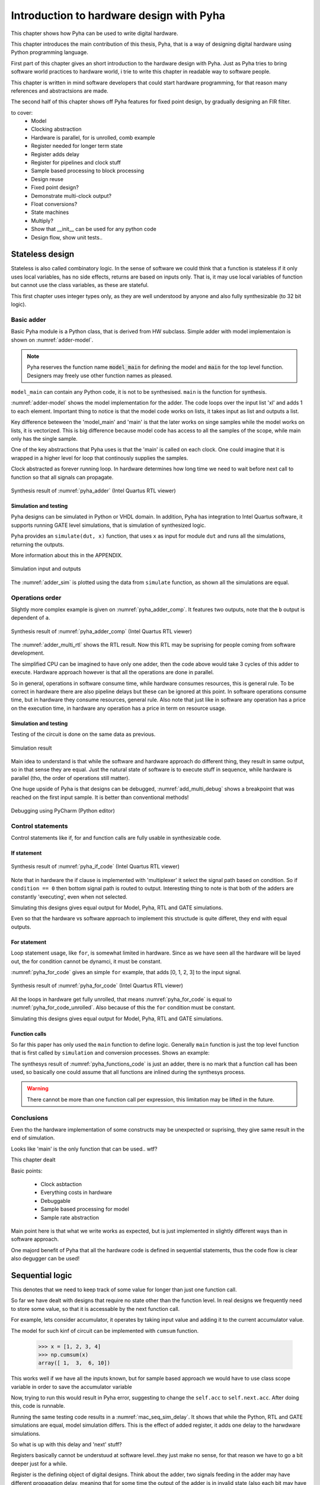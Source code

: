 Introduction to hardware design with Pyha
=========================================

This chapter shows how Pyha can be used to write digital hardware.

This chapter introduces the main contribution of this thesis, Pyha, that is a way of designing digital hardware using
Python programming language.

First part of this chapter gives an short introduction to the hardware design with Pyha. Just as Pyha tries to bring
software world practices to hardware world, i trie to write this chapter in readable way to software people.

This chapter is written in mind software developers that could start hardware programming, for that reason
many references and abstractsions are made.

The second half of this chapter shows off Pyha features for fixed point design, by gradually designing an FIR filter.


to cover:
    * Model
    * Clocking abstraction
    * Hardware is parallel, for is unrolled, comb example
    * Register needed for longer term state
    * Register adds delay
    * Register for pipelines and clock stuff
    * Sample based processing to block processing
    * Design reuse
    * Fixed point design?
    * Demonstrate multi-clock output?
    * Float conversions?
    * State machines
    * Multiply?
    * Show that __init__ can be used for any python code
    * Design flow, show unit tests..




Stateless design
----------------

Stateless is also called combinatory logic. In the sense of software we could think that a function is stateless
if it only uses local variables, has no side effects, returns are based on inputs only. That is, it may use
local variables of function but cannot use the class variables, as these are stateful.

This first chapter uses integer types only, as they are well understood by anyone and also fully synthesizable (to 32 bit logic).

Basic adder
~~~~~~~~~~~

Basic Pyha module is a Python class, that is derived from HW subclass. Simple adder with model implementaion is shown
on :numref:`adder-model`.

.. code-block:: python
    :caption: Simple adder model
    :name: pyha_adder

    class Adder(HW):
        def main(self, x):
            y = x + 1
            return y

        def model_main(self, xl):
            # for each element in xl add 1
            yl = [x + 1 for x in xl]
            return yl

.. note:: Pyha reserves the function name :code:`model_main` for defining the model and :code:`main` for the top
    level function. Designers may freely use other function names as pleased.

``model_main`` can contain any Python code, it is not to be synthesised. ``main`` is the function for synthesis.

:numref:`adder-model` shows the model implementation for the adder. The code loops over the input list 'xl' and adds 1 to each element.
Important thing to notice is that the model code works on lists, it takes input as list and outputs a list.

Key difference beteween the 'model_main' and 'main' is that the later works on singe samples while the model works
on lists, it is vectorized. This is big difference because model code has access to all the samples of the scope, while
main only has the single sample.

One of the key abstractions that Pyha uses is that the 'main' is called on each clock. One could imagine that
it is wrapped in a higher level for loop that continously supplies the samples.

Clock abstracted as forever running loop. In hardware determines how long time we need to wait before
next call to function so that all signals can propagate.

.. _adder_rtl:
.. figure:: ../examples/adder/img/add_rtl.png
    :align: center
    :figclass: align-center

    Synthesis result of :numref:`pyha_adder` (Intel Quartus RTL viewer)




Simulation and testing
^^^^^^^^^^^^^^^^^^^^^^

Pyha designs can be simulated in Python or VHDL domain. In addition, Pyha has integration to Intel Quartus software,
it supports running GATE level simulations, that is simulation of synthesized logic.

Pyha provides an ``simulate(dut, x)`` function, that uses ``x`` as input for module ``dut`` and runs all the
simulations, returning the outputs.

More information about this in the APPENDIX.

.. _adder_sim:
.. figure:: ../examples/adder/img/add_sim.png
    :align: center
    :figclass: align-center

    Simulation input and outputs

The :numref:`adder_sim` is plotted using the data from ``simulate`` function, as shown
all the simulations are equal.


Operations order
~~~~~~~~~~~~~~~~

Slightly more complex example is given on :numref:`pyha_adder_comp`. It features two outputs, note that the
``b`` output is dependent of ``a``.

.. code-block:: python
    :caption: Simple adder model
    :name: pyha_adder_comp

    ...
    def main(self, x):
        a = x + 1 + 3
        b = a + 2
        return a, b
    ...

.. _adder_multi_rtl:
.. figure:: ../examples/adder/img/add_multi_rtl.png
    :align: center
    :figclass: align-center

    Synthesis result of :numref:`pyha_adder_comp` (Intel Quartus RTL viewer)

The :numref:`adder_multi_rtl` shows the RTL result. Now this RTL may be suprising for people coming from software
development.

The simplified CPU can be imagined to have only one adder, then the code above would take 3 cycles of this adder to execute.
Hardware approach however is that all the operations are done in parallel.

So in general, operations in software consume time, while hardware consumes resources, this is general rule. To be
correct in hardware there are also pipeline delays but these can be ignored at this point.
In software operations consume time, but in hardware they consume resources, general rule.
Also note that just like in software any operation has a price on the execution time, in hardware any operation has
a price in term on resource usage.

Simulation and testing
^^^^^^^^^^^^^^^^^^^^^^

Testing of the circuit is done on the same data as previous.

.. _add_multi_sim:
.. figure:: ../examples/adder/img/add_multi_sim.png
    :align: center
    :figclass: align-center

    Simulation result


Main idea to understand is that while the software and hardware approach do different thing, they result in
same output, so in that sense they are equal. Just the natural state of software is to execute stuff in sequence, while
hardware is parallel (tho, the order of operations still matter).

One huge upside of Pyha is that designs can be debugged, :numref:`add_multi_debug` shows a breakpoint that was
reached on the first input sample. It is better than conventional methods!

.. _add_multi_debug:
.. figure:: ../examples/adder/img/add_multi_debug.png
    :align: center
    :figclass: align-center

    Debugging using PyCharm (Python editor)


Control statements
~~~~~~~~~~~~~~~~~~

Control statements like if, for and function calls are fully usable in synthesizable code.

If statement
^^^^^^^^^^^^

.. code-block:: python
    :caption: Select add amount with if
    :name: pyha_if_code

    ...
    def main(self, x, condition):
        if condition == 0:
            y = x + 3
        else:
            y = x + 1
        return y
    ...

.. _if_rtl:
.. figure:: ../examples/control/img/if_rtl.png
    :align: center
    :figclass: align-center

    Synthesis result of :numref:`pyha_if_code` (Intel Quartus RTL viewer)

Note that in hardware the if clause is implemented with 'multiplexer' it select the signal path based on condition.
So if ``condition == 0`` then bottom signal path is routed to output. Interesting thing to note is that both of the
adders are constantly 'executing', even when not selected.

Simulating this designs gives equal output for Model, Pyha, RTL and GATE simulations.

Even so that the hardware vs software approach to implement this structude is quite differet, they end with equal
outputs.

For statement
^^^^^^^^^^^^^

Loop statement usage, like ``for``, is somewhat limited in hardware. Since as we have seen all the hardware will be
layed out, the for condition cannot be dynamci, it must be constant.

:numref:`pyha_for_code` gives an simple ``for`` example, that adds [0, 1, 2, 3] to the input signal.

.. code-block:: python
    :caption: For adder
    :name: pyha_for_code

    ...
    def main(self, x):
        y = x
        for i in range(4):
            y = y + i

        return y
    ...

.. _for_rtl:
.. figure:: ../examples/control/img/for_rtl.png
    :align: center
    :figclass: align-center

    Synthesis result of :numref:`pyha_for_code` (Intel Quartus RTL viewer)


All the loops in hardware get fully unrolled, that means :numref:`pyha_for_code` is equal to
:numref:`pyha_for_code_unrolled`. Also because of this the ``for`` condition must be constant.

.. code-block:: python
    :caption: Unrolled ``for``, equivalent to :numref:`pyha_for_code`
    :name: pyha_for_code_unrolled

    ...
    def main(self, x):
        y = x
        y = y + 0
        y = y + 1
        y = y + 2
        y = y + 3
        return y
    ...

Simulating this designs gives equal output for Model, Pyha, RTL and GATE simulations.


Function calls
^^^^^^^^^^^^^^

So far this paper has only used the ``main`` function to define logic. Generally ``main`` function is just the
top level function that is first called by ``simulation`` and conversion processes. Shows an example:

.. code-block:: python
    :caption: For adder
    :name: pyha_functions_code

    ...
    def adder(self, x, b):
        y = x + b
        return y

    def main(self, x):
        y = self.adder(x, 1)
        return y
    ...

The synthesys result of :numref:`pyha_functions_code` is just an adder,
there is no mark that a function call has been used, so basically one could assume that all functions are
inlined during the synthesys process.

.. warning:: There cannot be more than one function call per expression, this limitation may be lifted in the future.



Conclusions
~~~~~~~~~~~

Even tho the hardware implementation of some constructs may be unexpected or suprising, they give same result in the
end of simulation.

Looks like 'main' is the only function that can be used.. wtf?

This chapter dealt

Basic points:

    - Clock asbtaction
    - Everything costs in hardware
    - Debuggable
    - Sample based processing for model
    - Sample rate abstraction

Main point here is that what we write works as expected, but is just implemented in slightly different ways than in
software approach.

One majord benefit of Pyha that all the hardware code is defined in sequential statements, thus the code flow is clear
also degugger can be used!


Sequential logic
----------------

This denotes that we need to keep track of some value for longer than just one function call.

So far we have dealt with designs that require no state other than the function level. In real designs we frequently need
to store some value, so that it is accessable by the next function call.

For example, lets consider accumulator, it operates by taking input value and adding it to the current accumulator value.

The model for such kinf of circuit can be implemented with ``cumsum`` function.

    >>> x = [1, 2, 3, 4]
    >>> np.cumsum(x)
    array([ 1,  3,  6, 10])

This works well if we have all the inputs known, but for sample based approach we would have to use class scope variable
in order to save the accumulator variable

.. code-block:: python
    :caption: Accumulator
    :name: acc

    class Acc(HW):
        def __init__(self):
            self.acc = 0

        def main(self, x):
            self.acc = self.acc + x
            return self.acc

        def model_main(self, xl):
            return np.cumsum(xl)


Now, trying to run this would result in Pyha error, suggesting to change the ``self.acc`` to ``self.next.acc``.
After doing this, code is runnable.

.. todo:: rtl image

.. todo:: sim image


Running the same testing code results in a :numref:`mac_seq_sim_delay`. It shows that while the
Python, RTL and GATE simulations are equal, model simulation differs. This is the effect of added register,
it adds one delay to the harwdware simulations.

So what is up with this delay and 'next' stuff?

Registers basically cannot be understuud at software level..they just make no sense, for that reason we have to
go a bit deeper just for a while.


Register is the defining object of digital designs. Think about the adder, two signals feeding in the adder may have
different propagation delay, meaning that for some time the output of the adder is in invalid state (also each
bit may have slightly different stuff, different delay for each bit), in fact is is
probably fluctiating between many random values. After some measurable time we can say that the adder output is stable.
Register is like a checkpoint between the signal flow path.

Register is object that allows to 'skip' the analog fluctuations.

Basically on FPGA all delays for every component and wire is known. So the synthesis process can place components and
registers in such way that it guarantees that register samples the 'clean' value.

All the registers in the design update at the same time.

.. todo:: LTSPICE sim?

In general the job of writing hardware is just taking in current register values and by using combinatory logic,
determine the next register values. This happens on every call.

:numref:`acc` shows the


    * call
    * set self.next.acc = 1
    * self.acc is still 0
    * next call self.acc is 1


.. note:: Pyha takes the register initial values from the value written in ``__init__``.


Anyways, living in the software world we can just think that class variables in Pyha are delayed by one sample and thats
about it.




This is an standard hardware behaviour. Pyha provides special variable
:code:`self._delay` that specifies the delay of the model, it is useful:

    - Document the delay of your blocks
    - Upper level blocks can use it to define their own delay
    - Pyha simulations will adjust for the delay, so you can easily compare to your model.

.. note:: Use :code:`self._delay` to match hardware delay against models

After setting the :code:`self._delay = 1` in the __init__, we get:


.. _mac_seq_sim:
.. figure:: ../examples/fir_mac/integer_based/img/seq_sim.png
    :align: center
    :figclass: align-center

    Synthesis result of the revised code (Intel Quartus RTL viewer)


In Pyha, registers are inferred from the ogject storage, that is everything defined in 'self' will be made registers.


Understanding registers
~~~~~~~~~~~~~~~~~~~~~~~

In traditional programming, class variables are very similar to local variables. The difference is that
class variables can 'remember' the value, while local variables exist only during the function
execution.

Hardware registers have just one difference to class variables, the value assigned to them does not take
effect immediately, but rather on the next clock edge. That is the basic idea of registers, they take a new value
on clock edge. When the value is set at **this** clock edge, it will be taken on **next** clock edge.

Trying to stay in the software world, we can abstract away the clock edge by thinking that it denotes the
call to the 'main' function. Meaning that registers take the assigned value on the next function call,
meaning assignment is delayed by one function call.




Block processing
~~~~~~~~~~~~~~~~

One very common task in real-life designs is to calculate results based not only the input samples but also some
history of samples. That is some form of block processing.

As an example imagine that we want to output the sum of last 4 inputs.

For this we need to keep track of the last 4 inputs. This can be solved by defining an list of register with 4 elements.

This can be done by just writing::

    self.memory = [0, 0, 0, 0]

Inside the ``main`` function we can write code that throws away last element of the list and adds the new sample,
this structure is also known as shift-register in the hardware world.

::

    self.next.memory = [x] + self.memory[:-1]

In Python ``[x]`` turns the sample into list, then ``+`` operator can be used to concat two lists. The ``[:-1]`` indexing
selects all the element, except the last one (denoted by -1).

After this we have a list that always contains the last 4 elements of input. Next we can add all the elements and
output the result.

.. code-block:: python
    :caption: Accumulator
    :name: block_adder

    class LastAcc(HW):
        def __init__(self):
            self.shr = [0, 0, 0, 0]
            self.y = 0

        def main(self, x):
            self.next.shr = [x] + self.shr[:-1]

            sum = 0
            for a in self.shr:
                sum = sum + a

            self.next.y = sum
            return self.y

        def model_main ...

Note that we also use output register as suggested.

.. _block_adder_rtl:
.. figure:: ../examples/block_adder/img/rtl.png
    :align: center
    :figclass: align-center

    Synthesis result of :numref:`block_adder` (Intel Quartus RTL viewer)


The :numref:`fake` shows that all the simulations are equal. Pyha runs automatically Model, Python, VHDL and GATE simulations.
Value of GATE level simulation is that sometimes software appraoch gives some other hardware, GATE shows that.


.. _block_adder_sim:
.. figure:: ../examples/block_adder/img/sim.png
    :align: center
    :figclass: align-center

    Simulation results



.. todo:: Actually hard to write model here..need to prepend data to take account hardware effects.


Pipelining
~~~~~~~~~~

The block adder built in last section is quite decent, in sense that it is following the digital design approach by
having all stuff between registers.

The synthesis result gives that the maximum clock rate for this design is ~170 Mhz.
Imagine that we want to make this design generic, that is make the summing window size easily changeable. Then we will
see problems, for example going from 4 to 6 changes the max clock speed to ~120 Mhz. Chaning it to 16 gives
already only ~60 Mhz max clock.

.. todo:: appendix for FPGA chip used

.. _rtl_6_critical:
.. figure:: ../examples/block_adder/img/rtl_6_critical.png
    :align: center
    :figclass: align-center

    Critical path RTL


In that sense, it is not a good design since reusing it hard.

The obious solution of adding registes between adder stages would not actually work, when delays come into play
stuff gets complicated!

.. todo:: CONFUSING!!! adding registers on adders WONT work, need to go transposed solution.

.. todo:: Arvan,et pipelining on liiga raske teema, parem loobuda sellest?

In general we expect all the signals to start from a register and end to a register. This is to avoid all the
analog gliches that go on during the transimission process.
The delay from one register to
other determines the maximum clock rate (how fast registers can update). The slowest register pair determines the
delay for the whole design, weakest link priciple.

While registers can be used as class storage in software designs, they are also used as checkpoints on the
signal paths, thus allowing high clock rates.

In Digital signal processing applications we have sampling rate, that is basically equal to the clock rate. Think that
for each input sample the 'main' function is called, that is for each sample the clock ticks.


Registers also used for pipelines.
Sometimes registers only used for delay.

This could have example on pipelining issues, like delay matching?

Pyha way is to register all the outputs, that way i can be assumed that all the inputs are already registered.

Every rule has exeception, for example delays on the feedback paths (data flows backward) are pure evil.

Pipelining is something that does not exist in software world.

Why bother with pipelining?
^^^^^^^^^^^^^^^^^^^^^^^^^^^

It determines the maximum samplerate for the design. In that sense, designs with low max sample rate are not easly
reusable, so pipelines mean reusability. Remember that hardware work on the weakest link principe, lowest clock rate
determines the whole clock rate for the design.

But why pipeline over lets say 20Mhz, thats the largest Wifiy band. One point is that it is just easier to
add register after each arithmetic operation, than to calculate in mind that maybe we can do 3 or 4 operations berofer
register.

Retiming?

Another point is clock TDA. Run the design on higher clock rate to save resources. Imagine Wify receiver for 20M band,
this has to have sample rate of 20M. But when we run it with say 100M we can push 4 different wify signals trough the same
circuit. That however depends on the synthesys tool ability to share common resources.

Negatives of pipelining is that the delay of the block is not constant in all configurations also pipelining increases
resource usage.

Also algorithm becomes more complex and harder to understand.



Abstraction and Design reuse
~~~~~~~~~~~~~~~~~~~~~~~~~~~~

Last section showed that designing even an simple algorithm in hardware can get very confusing as the registers
come into play.

Good thing about Object-oriented programming is that the complexity of the implementation can be hidden/ abstracted.

Here can list that Pyha has angle and abs for example?

Show instances and list of instances.
Do in fixed point?


Conclusion
~~~~~~~~~~

Class variables can be used in hardware, but they are delayed by one sample clock.

In digital design signals are assumed to exist between registers. Total delay between the registers determines the
maximum sample rate.

Delay of 1 seems like not an big deal, but really it very much is. In general big part of the hardware design is
fighting with bugs introduced by register delays, this is especially true for beginners. Delays can drasticly change
the operation of a circuit and what is even worse, they may not change the operation drasticly. Delay of one signal path
must be matched with delay of all sequnetial signal paths. Thats why it is important to always have a model and
unit tests, this is essential for hardware design.

In general when registers and delays come into play...everything gets very confusing and hard. Thats why it is important
to have an model, it also serves as an documentation.



Fixed-point designs
-------------------

So far only ``integer`` types have been used, in order to keep things simple and understandable.

In DSP applications we would like to rather use floating point numbers. As shown in previous chapter, every operation
in hardware takes resources and floating point calculations cost alot.

While floating point numbers are usable in hardware, it is common approach to use fixed-point arithmetic
instead. They work as integer arithmetic, they can also be mapped to DSP blocks that come with FPGAs.


.. todo:: some short intro to fixed point, move most to appendix


Pyha can convert floating point models to VHDL, and may run simulations up to the GATE level. That is useful as all the
register effect can be handled before the fixed point conversion. Only when delay effects have been analyzed can the
design be converted to fixed point.


Lets consider converting the moving-window adder to fixed-point implementation.

Pyha assumes inputs are normalized to -1 to 1.

Conversion to fixed point requires changes only in the ``__init__`` function.

.. code-block:: python
    :caption: Accumulator
    :name: Sfix block adder

    def __init__(self, window_size):
        self.shr = [Sfix()] * window_size
        self.sum = Sfix(left=0)

The first line denotest that the shift-register shall be holding ``Sfix`` elements instead of ``integers``.
Note that it does not define the fixed-point bounds, meaning it will store 'whatever' is assigned to it, it is
kind of lazy stuff.

For the ``self.sum`` we have used another lazy statement of ``Sfix(left=0)``, this means that the integer bits
are forced to 0 bits on every assign, that is value is saturated if larger.


.. _rtl_sfix_saturate:
.. figure:: ../examples/block_adder/img/rtl_sfix_saturate.png
    :align: center
    :figclass: align-center

    RTL with saturation logic


Saturation logic prevents the wraparound behaviour by forcing the maximum or negative value when
out of fixed point format. Otherwise the RTL is similiar to the ones we had with integers, now signals
have bounds.


.. _fix_sat_wrap:
.. figure:: ../examples/block_adder/img/fix_sat_wrap.png
    :align: center
    :figclass: align-center

    Wrap vs Saturate



Example: Moving average filter
~~~~~~~~~~~~~~~~~~~~~~~~~~~~~~

The moving average is the most common filter in DSP, mainly because it is the easiest digital
filter to understand and use.  In spite of its simplicity, the moving average filter is
optimal for a common task: reducing random noise while retaining a sharp step response.  This makes it the
premier filter for time domain encoded signals. :cite:`dspbook`

Moving averager is implemented by running an sliding window over the data. The contents of the window are added
and divided by the window length. :numref:`mavg_example` gives an example.

.. code-block:: python
    :caption: Moving average example, window size is 4
    :name: mavg_example

    x = [0.1, 0.2, 0.3, 0.4, 0.5, 0.6]
    y[0] = (x[0] + x[1] + x[2] + x[3]) / 4
    y[1] = (x[1] + x[2] + x[3] + x[4]) / 4
    y[2] = (x[2] + x[3] + x[4] + x[5]) / 4

We have already implemented the sliding sum part of the algorithm, only thing to add is division by the window length.
The division can be implemented by shift right if divisor is power of two. That is good enough, another approach is to use
1/4.



.. code-block:: python
    :caption: Moving average implementation
    :name: mavg-pyha
    :linenos:

    class MovingAverage(HW):
        def __init__(self, window_len):
            self.window_len = window_len

            self.shr = [Sfix()] * self.window_len
            self.sum = Sfix(0, 0, -17, overflow_style=fixed_wrap)

            self.window_pow = Const(int(np.log2(window_len)))

            self._delay = 1

        def main(self, x):
            div = x >> self.window_pow

            self.next.shr = [div] + self.shr[:-1]
            self.next.sum = self.sum + div - self.shr[-1]
            return self.sum


:numref:`mavg-pyha` shows the implementation. It has added two new lines to the sliding adder block. The
``self.window_pow`` calculates power of 2 value from the window length, this is used to indicate shift bits.




.. _mavg_rtl:
.. figure:: ../examples/moving_average/img/mavg_rtl.png
    :align: center
    :figclass: align-center

    RTL view of moving average (Intel Quartus RTL viewer)


:numref:`mavg_rtl` shows the synthesized result of this work.

Synhesizing with Quartus gave following resorce usage:

    - Total logic elements: 94 / 39,600 ( < 1 % )
    - Total memory bits:    54 / 1,161,216 ( < 1 % )
    - Embedded multipliers: 0 / 232 ( 0 % )

In additon, maximum reported clock speed is 222 MHz, that is over the 200 MHz limit of Cyclone IV device :cite:`cycloneiv`.




.. _moving_average_noise:
.. figure:: ../examples/moving_average/img/moving_average_noise.png
    :align: center
    :figclass: align-center

    Example of moving averager as noise reduction



As shown on :numref:`moving_average_noise`, moving average is a good noise reduction algorithm.
Increasing the averaging window reduces more noise but also increases the complexity and delay of
the system (moving average is a special case of FIR filter, same delay semantics apply).


.. _mavg_freqz:
.. figure:: ../examples/moving_average/img/moving_average_freqz.png
    :align: center
    :figclass: align-center

    Frequency response of moving average filter

:numref:`mavg_freqz` shows that the moving average algorithm acts basically as a low-pass
filter in the frequency domain. Passband width and stopband attenuation are controlled by the
moving averages length. Note that when taps number get high, then moving average basically returns
the DC offset of a signal.


.. _mavg_matched:
.. figure:: ../examples/moving_average/img/moving_average_matched.png
    :align: center
    :figclass: align-center

    Moving average as matched filter


In addition, moving average is also an optimal solution for performing matched filtering of
rectangular pulses :cite:`dspbook`.  On :numref:`mavg_matched` (a) digital signal is corrupted
with noise, by using moving average with length equal to the signal samples per symbol, enables to
recover the signal and send it to sampler (b).



Example: Linear-phase DC removal Filter
~~~~~~~~~~~~~~~~~~~~~~~~~~~~~~~~~~~~~~~

Direct conversion (homodyne or zero-IF) receivers have become very popular recently especially in the realm of
software defined radio. There are many benefits to direct conversion receivers,
but there are also some serious drawbacks, the largest being DC offset and IQ imbalances :cite:`bladerfdoc`.


In frequency domain, DC offset will look like a peak near the 0 Hz. In time domain, it manifests as a constant
component on the hermonic signal.


In :cite:`dcremoval_lyons`, Rick Lyons investigates the feasibility of using moving average algorithm as a DC removal
circuit by subtracting the MA output from the input signal. This structure works but has a passband ripple of up to
3 dB. In his work Rick shows that by cascading multiple stages of MA's the ripple can be reduced (:numref:`dc_freqz`).


.. _dc_freqz:
.. figure:: ../examples/dc_removal/img/dc_freqz.png
    :align: center
    :figclass: align-center

    Frequency response of DC removal circuit with MA length 8


Implementation is rather straight forward, algorithm must chain multiple MAs and then subtract the result from input.

.. code-block:: python
    :caption: Generic DC-Removal implementation
    :name: dc_removal

    class DCRemoval(HW):
        def __init__(self, window_len, cascades):
            self.mavg = [MovingAverage(window_len) for _ in range(cascades)]
            self.y = Sfix(0, 0, -17)

            self._delay = 1 + self.mavg[0]._delay * cascades

        def main(self, x):
            tmp = x
            for mav in self.mavg:
                tmp = mav.main(tmp)

            self.next.y = x - tmp
            return self.y


:numref:`dc_removal` shows the Python implementation. Class is parametrized so that count of MA and the
window length can be changed.

One thing to note that the :code:`model_main` and :code:`main` are nearly identical. That shows that Pyha has archived
one of the goals by simplifying hardware design portion.

.. _dc_rtl_annotated:
.. figure:: ../examples/dc_removal/img/dc_rtl_annotated.png
    :align: center
    :figclass: align-center

    Synthesis result of ``DCRemoval(window_len=4, cascades=4)`` (Intel Quartus RTL viewer)


This implementation is not exactly following the one in :cite:`dcremoval_lyons`. They suggest to delay match the
MA outputs and input signal, but since we can assume the DC component to be constant, it does not matter.

Note that in real-life design we would use this component with much larger ``window_len``, currently 4 was chosen
in order to get plottable RTL. As shown in MA chapter, longer ``window_len`` gives narrower filter.

..
    Total logic elements	204 / 39,600 ( < 1 % )
    Total memory bits	144 / 1,161,216 ( < 1 % )
    Max clock speed ~200 MHz
    Signal delay: 1 sample

..
    Total logic elements	251 / 39,600 ( < 1 % )
    Total memory bits	10,150 / 1,161,216 ( < 1 % )
    Max clock speed ~200 MHz
    Signal delay: 1 sample



.. _dc_comp:
.. figure:: ../examples/dc_removal/img/dc_comp.png
    :align: center
    :figclass: align-center

    4 vs 256

Going from 4 to 256 only increases the memory usage of FPGA, still it is below 1%.

Conclusion
~~~~~~~~~~

While fixed-point designs require some extra efforts, Pyha provides reasonably easy way for conversion.
Lazy init helps, auto conversion possible in future.


Proposed design flow
--------------------

This text has built the examples in what way, but actually the optimal design flow should go as this:


    * make model
    * extract unit tests, same can be reused for hw sims
    * make hw using floats, handle register effects
    * convert to fixed point
    * unit tests pass? profit!

Siin võiks olla mingi figure?

Conclusion
----------

Easy to use OOP, abstraction.

This chapter showed how Python OOP code can be converted into VHDL OOP code.

It is clear that Pyha provides many conveneince functions to greatly simplyfy the testing of
model based designs.

The initial goal of Pyha was to test ou how well could the software approach apply to the hardware world. As this
thesis shows that it is working well, the generated hardware output is unexpected to software people but resulting
output is the same. Pyha is an exploratory project, many things work and ca be done but still much improvements are needed
for example, inclusion of bus models like Wishbone, Avalon, AXI etc. Also currently Pyha works on single clock designs,
while its ok because mostly today desings are just many single clock designs connected with buses.

Future stuff:
Make it easier to use, windows build?